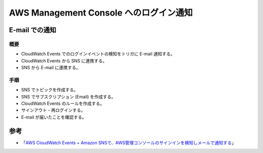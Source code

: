 AWS Management Console へのログイン通知
==============================================

E-mail での通知
-------------------------

概要
^^^^^^^^^^^^^^^
- CloudWatch Events でのログインイベントの検知をトリガに E-mail 通知する。
- CloudWatch Events から SNS に連携する。
- SNS から E-mail に連携する。

手順
^^^^^^^^^^^^^^^
- SNS でトピックを作成する。
- SNS でサブスクリプション (Email) を作成する。
- CloudWatch Events のルールを作成する。
- サインアウト・再ログインする。
- E-mail が届いたことを確認する。

参考
-------------
- 「`AWS CloudWatch Events + Amazon SNSで、AWS管理コンソールのサインインを検知しメールで通知する <https://dev.classmethod.jp/articles/check-amc-signin-using-cloudwatch-events/>`_」
